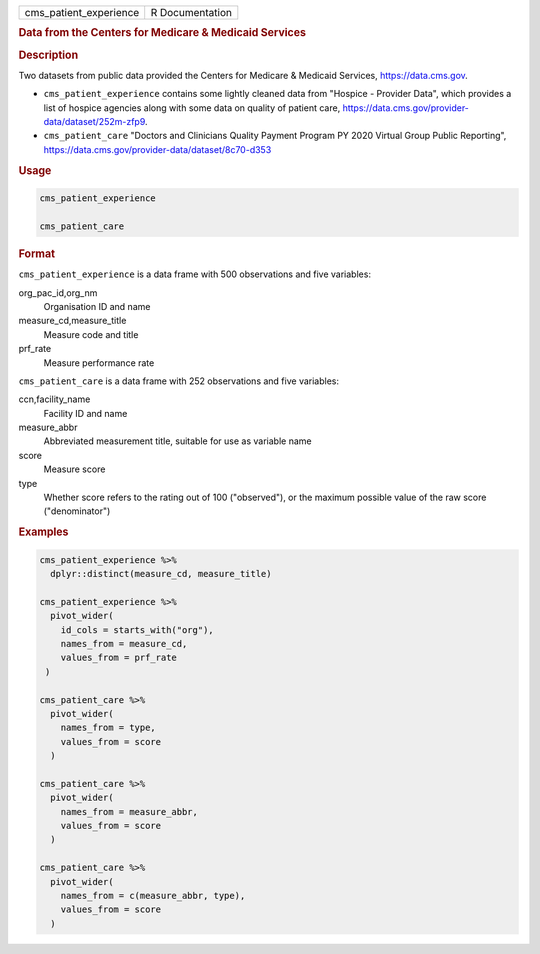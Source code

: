 .. container::

   ====================== ===============
   cms_patient_experience R Documentation
   ====================== ===============

   .. rubric:: Data from the Centers for Medicare & Medicaid Services
      :name: cms_patient_experience

   .. rubric:: Description
      :name: description

   Two datasets from public data provided the Centers for Medicare &
   Medicaid Services, https://data.cms.gov.

   -  ``cms_patient_experience`` contains some lightly cleaned data from
      "Hospice - Provider Data", which provides a list of hospice
      agencies along with some data on quality of patient care,
      https://data.cms.gov/provider-data/dataset/252m-zfp9.

   -  ``cms_patient_care`` "Doctors and Clinicians Quality Payment
      Program PY 2020 Virtual Group Public Reporting",
      https://data.cms.gov/provider-data/dataset/8c70-d353

   .. rubric:: Usage
      :name: usage

   .. code:: R

      cms_patient_experience

      cms_patient_care

   .. rubric:: Format
      :name: format

   ``cms_patient_experience`` is a data frame with 500 observations and
   five variables:

   org_pac_id,org_nm
      Organisation ID and name

   measure_cd,measure_title
      Measure code and title

   prf_rate
      Measure performance rate

   ``cms_patient_care`` is a data frame with 252 observations and five
   variables:

   ccn,facility_name
      Facility ID and name

   measure_abbr
      Abbreviated measurement title, suitable for use as variable name

   score
      Measure score

   type
      Whether score refers to the rating out of 100 ("observed"), or the
      maximum possible value of the raw score ("denominator")

   .. rubric:: Examples
      :name: examples

   .. code:: R

      cms_patient_experience %>%
        dplyr::distinct(measure_cd, measure_title)

      cms_patient_experience %>%
        pivot_wider(
          id_cols = starts_with("org"),
          names_from = measure_cd,
          values_from = prf_rate
       )

      cms_patient_care %>%
        pivot_wider(
          names_from = type,
          values_from = score
        )

      cms_patient_care %>%
        pivot_wider(
          names_from = measure_abbr,
          values_from = score
        )

      cms_patient_care %>%
        pivot_wider(
          names_from = c(measure_abbr, type),
          values_from = score
        )
